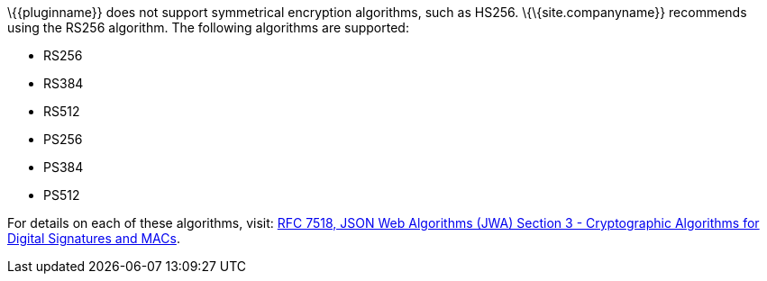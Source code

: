 \{\{pluginname}} does not support symmetrical encryption algorithms, such as HS256. \{\{site.companyname}} recommends using the RS256 algorithm. The following algorithms are supported:

* RS256
* RS384
* RS512
* PS256
* PS384
* PS512

For details on each of these algorithms, visit: https://tools.ietf.org/html/rfc7518#section-3[RFC 7518, JSON Web Algorithms (JWA) Section 3 - Cryptographic Algorithms for Digital Signatures and MACs].
